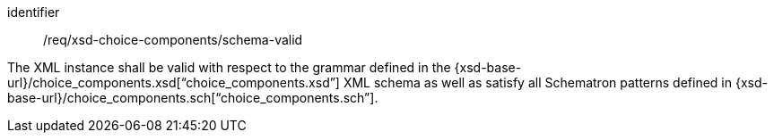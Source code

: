 [requirement,model=ogc]
====
[%metadata]
identifier:: /req/xsd-choice-components/schema-valid

The XML instance shall be valid with respect to the grammar defined in the {xsd-base-url}/choice_components.xsd[“choice_components.xsd”] XML schema as well as satisfy all Schematron patterns defined in {xsd-base-url}/choice_components.sch[“choice_components.sch”].
====
